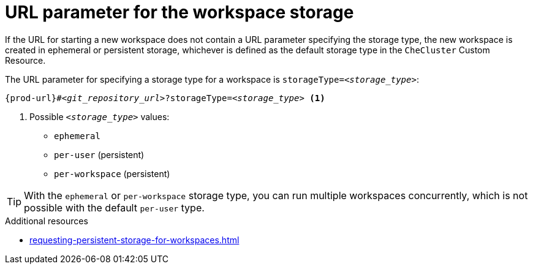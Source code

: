 :_content-type: CONCEPT
:description: URL parameter for the workspace storage
:keywords: ephemeral-workspace, persistent-workspace
:navtitle: URL parameter for the workspace storage
:page-aliases:

[id="url-parameter-for-the-workspace-storage"]
= URL parameter for the workspace storage

If the URL for starting a new workspace does not contain a URL parameter specifying the storage type, the new workspace is created in ephemeral or persistent storage, whichever is defined as the default storage type in the `CheCluster` Custom Resource.

The URL parameter for specifying a storage type for a workspace is `storageType=__<storage_type>__`:

[subs="+quotes,+attributes,+macros"]
----
pass:c,a,q[{prod-url}]#__<git_repository_url>__?storageType=__<storage_type>__ <1>
----
<1> Possible `__<storage_type>__` values:
+
* `ephemeral`
* `per-user` (persistent)
* `per-workspace` (persistent)

TIP: With the `ephemeral` or `per-workspace` storage type, you can run multiple workspaces concurrently, which is not possible with the default `per-user` type.

.Additional resources

* xref:requesting-persistent-storage-for-workspaces.adoc[]
